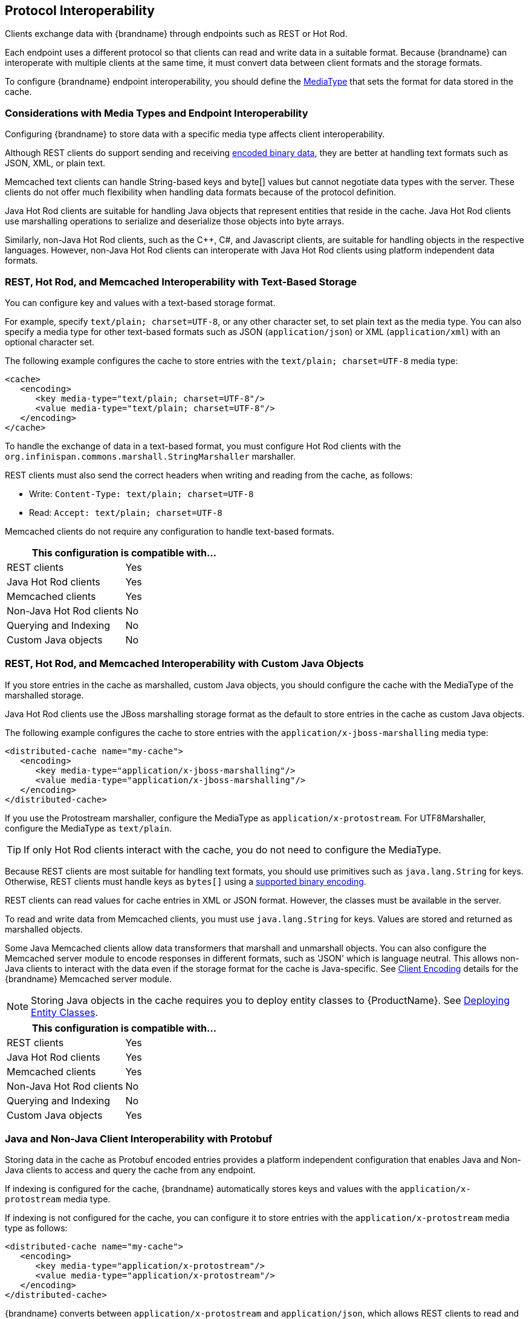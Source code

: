 [[endpoint_interop]]
== Protocol Interoperability

Clients exchange data with {brandname} through endpoints such as REST or Hot Rod.

Each endpoint uses a different protocol so that clients can read and write data in a suitable format. Because {brandname} can interoperate with multiple clients at the same time, it must convert data between client formats and the storage formats.

To configure {brandname} endpoint interoperability, you should define the link:#encoding_media_type[MediaType] that sets the format for data stored in the cache.

=== Considerations with Media Types and Endpoint Interoperability

Configuring {brandname} to store data with a specific media type affects client interoperability.

Although REST clients do support sending and receiving link:#rest_key_content_type[encoded binary data], they are better at handling text formats such as JSON, XML, or plain text.

Memcached text clients can handle String-based keys and byte[] values but cannot negotiate data types with the server. These clients do not offer much flexibility when handling data formats because of the protocol definition.

Java Hot Rod clients are suitable for handling Java objects that represent entities that reside in the cache. Java Hot Rod clients use marshalling operations to serialize and deserialize those objects into byte arrays.

Similarly, non-Java Hot Rod clients, such as the C++, C#, and Javascript clients, are suitable for handling objects in the respective languages. However, non-Java Hot Rod clients can interoperate with Java Hot Rod clients using platform independent data formats.

=== REST, Hot Rod, and Memcached Interoperability with Text-Based Storage

You can configure key and values with a text-based storage format.

For example, specify `text/plain; charset=UTF-8`, or any other character set, to set plain text as the media type. You can also specify a media type for other text-based formats such as JSON (`application/json`) or XML (`application/xml`) with an optional character set.

The following example configures the cache to store entries with the `text/plain; charset=UTF-8` media type:

[source,xml,options="nowrap"]
----
<cache>
   <encoding>
      <key media-type="text/plain; charset=UTF-8"/>
      <value media-type="text/plain; charset=UTF-8"/>
   </encoding>
</cache>
----

To handle the exchange of data in a text-based format, you must configure Hot Rod clients with the `org.infinispan.commons.marshall.StringMarshaller` marshaller.

REST clients must also send the correct headers when writing and reading from the cache, as follows:

* Write: `Content-Type: text/plain; charset=UTF-8`
* Read: `Accept: text/plain; charset=UTF-8`

Memcached clients do not require any configuration to handle text-based formats.

[%header,cols=2*]
|===
2+| This configuration is compatible with...
| REST clients
| Yes
| Java Hot Rod clients
| Yes
| Memcached clients
| Yes
| Non-Java Hot Rod clients
| No
| Querying and Indexing
| No
| Custom Java objects
| No
|===

=== REST, Hot Rod, and Memcached Interoperability with Custom Java Objects

If you store entries in the cache as marshalled, custom Java objects, you should configure the cache with the MediaType of the marshalled storage.

Java Hot Rod clients use the JBoss marshalling storage format as the default to store entries in the cache as custom Java objects.

The following example configures the cache to store entries with the `application/x-jboss-marshalling` media type:

[source,xml,options=nowrap]
----
<distributed-cache name="my-cache">
   <encoding>
      <key media-type="application/x-jboss-marshalling"/>
      <value media-type="application/x-jboss-marshalling"/>
   </encoding>
</distributed-cache>
----

If you use the Protostream marshaller, configure the MediaType as `application/x-protostream`. For UTF8Marshaller, configure the MediaType as `text/plain`.

[TIP]
====
If only Hot Rod clients interact with the cache, you do not need to configure the MediaType.
====

Because REST clients are most suitable for handling text formats, you should use primitives such as `java.lang.String` for keys. Otherwise, REST clients must handle keys as `bytes[]` using a link:#rest_key_content_type[supported binary encoding].

REST clients can read values for cache entries in XML or JSON format. However, the classes must be available in the server.

To read and write data from Memcached clients, you must use `java.lang.String` for keys. Values are stored and returned as marshalled objects.

Some Java Memcached clients allow data transformers that marshall and unmarshall objects. You can also configure the Memcached server module to encode responses in different formats, such as 'JSON' which is language neutral. This allows non-Java clients to interact with the data even if the storage format for the cache is Java-specific. See link:#memcached_client_encoding[Client Encoding] details for the {brandname} Memcached server module.

[NOTE]
====
Storing Java objects in the cache requires you to deploy entity classes to {ProductName}. See link:#entities_deploy[Deploying Entity Classes].
====

[%header,cols=2*]
|===
2+| This configuration is compatible with...
| REST clients
| Yes
| Java Hot Rod clients
| Yes
| Memcached clients
| Yes
| Non-Java Hot Rod clients
| No
| Querying and Indexing
| No
| Custom Java objects
| Yes
|===

=== Java and Non-Java Client Interoperability with Protobuf

Storing data in the cache as Protobuf encoded entries provides a platform independent configuration that enables Java and Non-Java clients to access and query the cache from any endpoint.

If indexing is configured for the cache, {brandname} automatically stores keys and values with the `application/x-protostream` media type.

If indexing is not configured for the cache, you can configure it to store entries with the `application/x-protostream` media type as follows:

[source,xml,options=nowrap]
----
<distributed-cache name="my-cache">
   <encoding>
      <key media-type="application/x-protostream"/>
      <value media-type="application/x-protostream"/>
   </encoding>
</distributed-cache>
----

{brandname} converts between `application/x-protostream` and `application/json`, which allows REST clients to read and write JSON formatted data. However REST clients must send the correct headers, as follows:

Read Header::
[source,http,options=nowrap]
----
Read: Accept: application/json
----

Write Header::
[source,http,options=nowrap]
----
Write: Content-Type: application/json
----

[IMPORTANT]
====
The `application/x-protostream` media type uses Protobuf encoding, which requires you to register a Protocol Buffers schema definition that describes the entities and marshallers that the clients use. See link:#storing_protobuf[Storing Protobuf Entities].
====

[%header,cols=2*]
|===
2+| This configuration is compatible with...
| REST clients
| Yes
| Java Hot Rod clients
| Yes
| Non-Java Hot Rod clients
| Yes
| Querying and Indexing
| Yes
| Custom Java objects
| Yes
|===

[[embedded_remote_interop]]
=== Custom Code Interoperability

You can deploy custom code with {brandname}. For example, you can deploy scripts, tasks, listeners, converters, and merge policies. Because your custom code can access data directly in the cache, it must interoperate with clients that access data in the cache through different endpoints.

For example, you might create a remote task to handle custom objects stored in the cache while other clients store data in binary format.

To handle interoperability with custom code you can either convert data on demand or store data as Plain Old Java Objects (POJOs).

==== Converting Data On Demand

If the cache is configured to store data in a binary format such as `application/x-protostream` or `application/x-jboss-marshalling`, you can configure your deployed code to perform cache operations using Java objects as the media type. See link:#mediatype_override[Overriding the MediaType Programmatically].

This approach allows remote clients to use a binary format for storing cache entries, which is optimal. However, you must make entity classes available to the server so that it can convert between binary format and Java objects.

Additionally, if the cache uses Protobuf (`application/x-protostream`) as the binary format, you must deploy protostream marshallers so that {ProductName} can unmarshall data from your custom code. See link:#protostream_deployment[Deploying Protostream Marshallers].

==== Storing Data as POJOs

Storing unmarshalled Java objects in the server is not recommended. Doing so requires {brandname} to serialize data when remote clients read from the cache and then deserialize data when remote clients write to the cache.

The following example configures the cache to store entries with the `application/x-java-object` media type:

[source,xml]
----
<distributed-cache name="my-cache">
   <encoding>
      <key media-type="application/x-java-object"/>
      <value media-type="application/x-java-object"/>
   </encoding>
</distributed-cache>
----

Hot Rod clients must use a supported marshaller when data is stored as POJOs in the cache, either the JBoss marshaller or the default Java serialization mechanism. You must also deploy the classes must be deployed in the server.

REST clients must use a storage format that {brandname} can convert to and from Java objects, currently JSON or XML.

[NOTE]
====
Storing Java objects in the cache requires you to deploy entity classes to {brandname}. See link:#entities_deploy[Deploying Entity Classes].
====

Memcached clients must send and receive a serialized version of the stored POJO, which is a JBoss marshalled payload by default. However if you configure the link:#memcached_client_encoding[Client Encoding] in the appropriate Memcached connector, you change the storage format so that Memcached clients use a platform neutral format such as `JSON`.

[%header,cols=2*]
|===
2+| This configuration is compatible with...
| REST clients
| Yes
| Java Hot Rod clients
| Yes
| Non-Java Hot Rod clients
| No
| Querying and Indexing
| Yes. However, querying and indexing works with POJOs only if the entities are link:#query_library[annotated].
| Custom Java objects
| Yes
|===

[[entities_deploy]]
=== Deploying Entity Classes

If you plan to store entries in the cache as custom Java objects or POJOs, you must deploy entity classes to {brandname}. Clients always exchange objects as `bytes[]`. The entity classes represent those custom objects so that {brandname} can serialize and deserialize them.

To make entity classes available to the server, do the following:

* Create a `JAR` file that contains the entities and dependencies.
* Stop {brandname} if it is running.
+
{brandname} loads entity classes during boot. You cannot make entity classes available to {brandname} if the server is running.
+
ifdef::productized[]
* Copy the `JAR` file to the *_$RHDG_HOME/standalone/deployments/_* directory.
endif::productized[]
ifndef::productized[]
* Copy the `JAR` file to the *_$INFINISPAN_HOME/standalone/deployments/_* directory.
endif::productized[]
* Specify the `JAR` file as a module in the cache manager configuration, as in the following example:

[source,xml,options=nowrap]
----
<cache-container name="local" default-cache="default">
   <modules>
     <module name="deployment.my-entities.jar"/>
   </modules>
   ...
</cache-container>
----

ifndef::productized[]
=== Trying the Interoperability Demo

Try the demo for protocol interoperability using the {brandname} Docker image at: https://github.com/infinispan-demos/endpoint-interop
endif::productized[]
